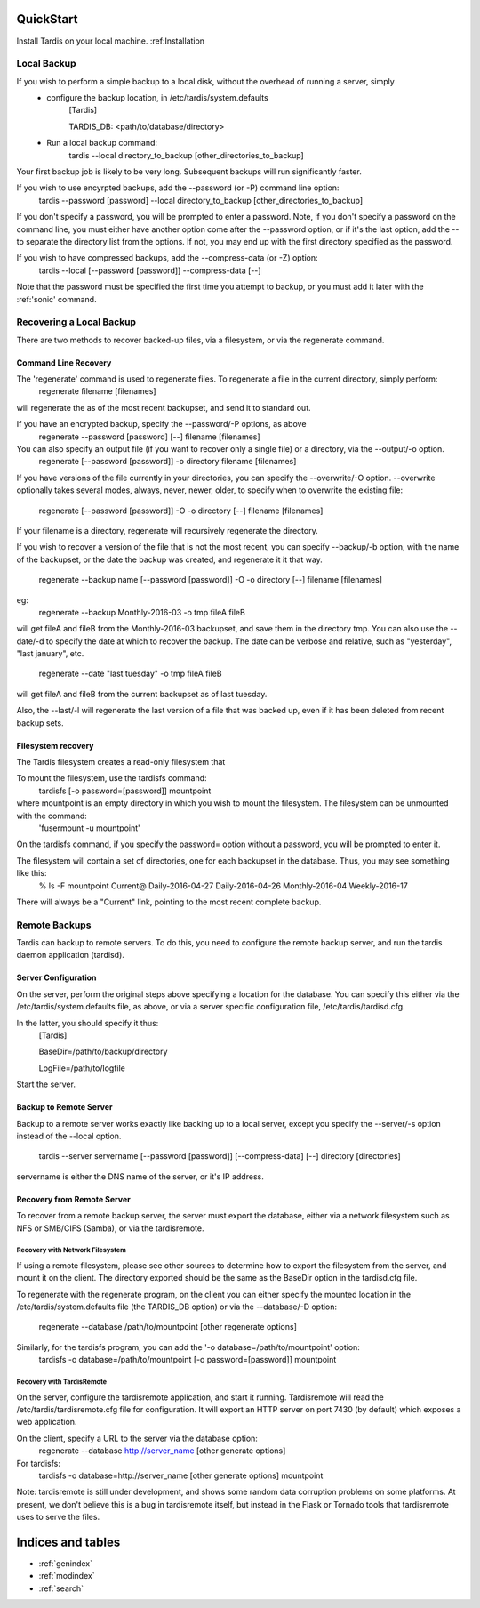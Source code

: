 QuickStart
==========
Install Tardis on your local machine.  :ref:Installation

Local Backup
------------
If you wish to perform a simple backup to a local disk, without the overhead of running a server, simply
    * configure the backup location, in /etc/tardis/system.defaults
           [Tardis]

           TARDIS_DB: <path/to/database/directory>

    * Run a local backup command:
           tardis --local directory_to_backup [other_directories_to_backup]

Your first backup job is likely to be very long.  Subsequent backups will run significantly faster.

If you wish to use encyrpted backups, add the --password (or -P) command line option:
   tardis --password [password] --local directory_to_backup [other_directories_to_backup]
If you don't specify a password, you will be prompted to enter a password.
Note, if you don't specify a password on the command line, you must either have another option come after the --password option, or if it's the last option,
add the -- to separate the directory list from the options.  If not, you may end up with the first directory specified as the password.

If you wish to have compressed backups, add the --compress-data (or -Z) option:
    tardis --local [--password [password]] --compress-data [--]

Note that the password must be specified the first time you attempt to backup, or you must add it later with the :ref:'sonic' command.

Recovering a Local Backup
-------------------------

There are two methods to recover backed-up files, via a filesystem, or via the regenerate command.

Command Line Recovery
^^^^^^^^^^^^^^^^^^^^^
The 'regenerate' command is used to regenerate files.  To regenerate a file in the current directory, simply perform:
    regenerate filename [filenames]
will regenerate the as of the most recent backupset, and send it to standard out.

If you have an encrypted backup, specify the --password/-P options, as above
    regenerate --password [password] [--] filename [filenames]

You can also specify an output file (if you want to recover only a single file) or a directory, via the --output/-o option.
    regenerate [--password [password]] -o directory filename [filenames]
If you have versions of the file currently in your directories, you can specify the --overwrite/-O option.  --overwrite optionally takes several modes,
always, never, newer, older, to specify when to overwrite the existing file:
    regenerate [--password [password]] -O -o directory [--] filename [filenames]

If your filename is a directory, regenerate will recursively regenerate the directory.

If you wish to recover a version of the file that is not the most recent, you can specify --backup/-b option, with the name of the backupset, or the date the
backup was created, and regenerate it it that way.
    regenerate --backup name [--password [password]] -O -o directory [--] filename [filenames]
eg:
    regenerate --backup Monthly-2016-03 -o tmp fileA fileB
will get fileA and fileB from the Monthly-2016-03 backupset, and save them in the directory tmp.
You can also use the --date/-d to specify the date at which to recover the backup.  The date can be verbose and relative, such as "yesterday", "last january", etc.
    regenerate --date "last tuesday" -o tmp fileA fileB
will get fileA and fileB from the current backupset as of last tuesday.

Also, the --last/-l will regenerate the last version of a file that was backed up, even if it has been deleted from recent backup sets.

Filesystem recovery
^^^^^^^^^^^^^^^^^^^
The Tardis filesystem creates a read-only filesystem that 

To mount the filesystem, use the tardisfs command:
    tardisfs [-o password=[password]] mountpoint
where mountpoint is an empty directory in which you wish to mount the filesystem.  The filesystem can be unmounted with the command:
    'fusermount -u mountpoint'

On the tardisfs command, if you specify the password= option without a password, you will be prompted to enter it.

The filesystem will contain a set of directories, one for each backupset in the database.  Thus, you may see something like this:
    % ls -F mountpoint
    Current@    Daily-2016-04-27 Daily-2016-04-26 Monthly-2016-04 Weekly-2016-17
There will always be a "Current" link, pointing to the most recent complete backup.

Remote Backups
--------------
Tardis can backup to remote servers.  To do this, you need to configure the remote backup server, and run the tardis daemon application (tardisd).

Server Configuration
^^^^^^^^^^^^^^^^^^^^
On the server, perform the original steps above specifying a location for the database. 
You can specify this either via the /etc/tardis/system.defaults file, as above, or via a server specific configuration file, /etc/tardis/tardisd.cfg.

In the latter, you should specify it thus:
    [Tardis]

    BaseDir=/path/to/backup/directory

    LogFile=/path/to/logfile

Start the server.

Backup to Remote Server
^^^^^^^^^^^^^^^^^^^^^^^
Backup to a remote server works exactly like backing up to a local server, except you specify the --server/-s option instead of the --local
option.
    tardis --server servername [--password [password]] [--compress-data] [--] directory [directories]
servername is either the DNS name of the server, or it's IP address.

Recovery from Remote Server
^^^^^^^^^^^^^^^^^^^^^^^^^^^
To recover from a remote backup server, the server must export the database, either via a network filesystem such as NFS or SMB/CIFS (Samba), or via the
tardisremote.

Recovery with Network Filesystem
~~~~~~~~~~~~~~~~~~~~~~~~~~~~~~~~
If using a remote filesystem, please see other sources to determine how to export the filesystem from the server, and mount it on the client.  The directory
exported should be the same as the BaseDir option in the tardisd.cfg file.

To regenerate with the regenerate program, on the client you can either specify the mounted location in the /etc/tardis/system.defaults file (the TARDIS_DB option)
or via the --database/-D option:
    regenerate --database /path/to/mountpoint [other regenerate options]

Similarly, for the tardisfs program, you can add the '-o database=/path/to/mountpoint' option:
    tardisfs -o database=/path/to/mountpoint [-o password=[password]] mountpoint

Recovery with TardisRemote
~~~~~~~~~~~~~~~~~~~~~~~~~~
On the server, configure the tardisremote application, and start it running.  Tardisremote will read the /etc/tardis/tardisremote.cfg file for configuration.  It will
export an HTTP server on port 7430 (by default) which exposes a web application.

On the client, specify a URL to the server via the database option:
    regenerate --database http://server_name [other generate options]

For tardisfs:
    tardisfs -o database=http://server_name [other generate options] mountpoint

Note: tardisremote is still under development, and shows some random data corruption problems on some platforms.  At present, we don't believe this is a bug in
tardisremote itself, but instead in the Flask or Tornado tools that tardisremote uses to serve the files.

Indices and tables
==================

* :ref:`genindex`
* :ref:`modindex`
* :ref:`search`

